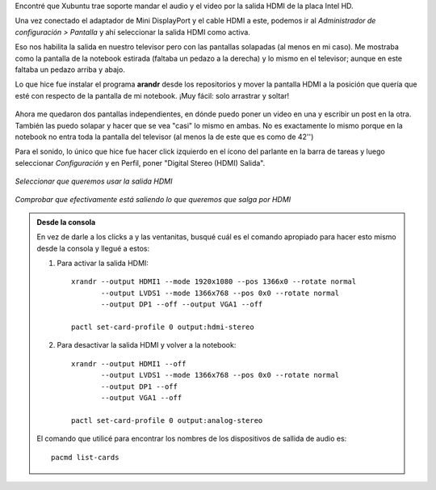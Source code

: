 .. title: Configurar HDMI (video/audio) en Xubuntu
.. slug: configurar-hdmi-videoaudio-en-xubuntu
.. date: 2014/03/14 21:08:29
.. tags: linux, xubuntu, ubuntu, hdmi, audio, video, notebook
.. link: 
.. description: 
.. type: text

Encontré que Xubuntu trae soporte mandar el audio y el video por la
salida HDMI de la placa Intel HD.

Una vez conectado el adaptador de Mini DisplayPort y el cable HDMI a
este, podemos ir al *Administrador de configuración > Pantalla* y ahí
seleccionar la salida HDMI como activa.

Eso nos habilita la salida en nuestro televisor pero con las pantallas
solapadas (al menos en mi caso). Me mostraba como la pantalla de la
notebook estirada (faltaba un pedazo a la derecha) y lo mismo en el
televisor; aunque en este faltaba un pedazo arriba y abajo.

Lo que hice fue instalar el programa **arandr** desde los repositorios
y mover la pantalla HDMI a la posición que quería que esté con
respecto de la pantalla de mi notebook. ¡Muy fácil: solo arrastrar y
soltar!

.. figure:: arandr.thumbnail.png
   :target: arandr.png

Ahora me quedaron dos pantallas independientes, en dónde puedo poner
un video en una y escribir un post en la otra. También las puedo
solapar y hacer que se vea "casi" lo mismo en ambas. No es exactamente
lo mismo porque en la notebook no entra toda la pantalla del televisor
(al menos la de este que es como de 42'')

Para el sonido, lo único que hice fue hacer click izquierdo en el
ícono del parlante en la barra de tareas y luego seleccionar
*Configuración* y en Perfil, poner "Digital Stereo (HDMI) Salida".

.. figure:: hdmi-sound-conf.thumbnail.png
   :target: hdmi-sound-conf.png

*Seleccionar que queremos usar la salida HDMI*

.. figure:: hdmi-sound-output.thumbnail.png
   :target: hdmi-sound-output.png

*Comprobar que efectivamente está saliendo lo que queremos que salga por HDMI*


.. admonition:: Desde la consola

   En vez de darle a los clicks a y las ventanitas, busqué cuál es el
   comando apropiado para hacer esto mismo desde la consola y llegué a
   estos:

   #. Para activar la salida HDMI::

	xrandr --output HDMI1 --mode 1920x1080 --pos 1366x0 --rotate normal
	       --output LVDS1 --mode 1366x768 --pos 0x0 --rotate normal
               --output DP1 --off --output VGA1 --off

	pactl set-card-profile 0 output:hdmi-stereo

   #. Para desactivar la salida HDMI y volver a la notebook::

	xrandr --output HDMI1 --off
               --output LVDS1 --mode 1366x768 --pos 0x0 --rotate normal
	       --output DP1 --off
	       --output VGA1 --off

        pactl set-card-profile 0 output:analog-stereo

   El comando que utilicé para encontrar los nombres de los
   dispositivos de sallida de audio es::

      pacmd list-cards

